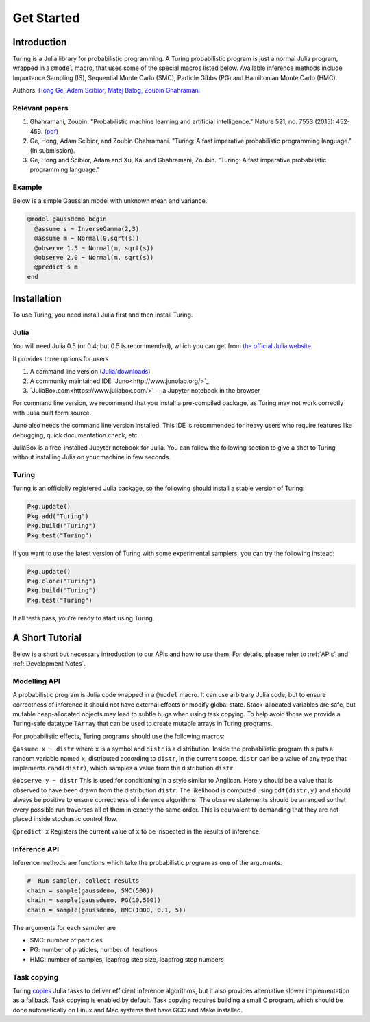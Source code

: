 Get Started
===========

Introduction
------------

Turing is a Julia library for probabilistic programming. A Turing probabilistic program is just a normal Julia program, wrapped in a ``@model`` macro, that uses some of the special macros listed below. Available inference methods include Importance Sampling (IS), Sequential Monte Carlo (SMC), Particle Gibbs (PG) and Hamiltonian Monte Carlo (HMC).

Authors: `Hong Ge <http://mlg.eng.cam.ac.uk/hong/>`__, `Adam
Scibior <http://mlg.eng.cam.ac.uk/?portfolio=adam-scibior>`__, `Matej
Balog <http://mlg.eng.cam.ac.uk/?portfolio=matej-balog>`__, `Zoubin
Ghahramani <http://mlg.eng.cam.ac.uk/zoubin/>`__

Relevant papers
~~~~~~~~~~~~~~~

1. Ghahramani, Zoubin. "Probabilistic machine learning and artificial intelligence." Nature 521, no. 7553 (2015): 452-459. (`pdf <http://www.nature.com/nature/journal/v521/n7553/full/nature14541.html>`__)
2. Ge, Hong, Adam Scibior, and Zoubin Ghahramani. "Turing: A fast imperative probabilistic programming language." (In submission).
3. Ge, Hong and Ścibior, Adam and Xu, Kai and Ghahramani, Zoubin. "Turing: A fast imperative probabilistic programming language."

Example
~~~~~~~

Below is a simple Gaussian model with unknown mean and variance.

.. code:: julia

    @model gaussdemo begin
      @assume s ~ InverseGamma(2,3)
      @assume m ~ Normal(0,sqrt(s))
      @observe 1.5 ~ Normal(m, sqrt(s))
      @observe 2.0 ~ Normal(m, sqrt(s))
      @predict s m
    end

Installation
------------

To use Turing, you need install Julia first and then install Turing.

Julia
~~~~~

You will need Julia 0.5 (or 0.4; but 0.5 is recommended), which you can get from `the official Julia website <http://julialang.org/downloads/>`_.

It provides three options for users

1. A command line version (`Julia/downloads <http://julialang.org/downloads/>`_)
2. A community maintained IDE `Juno<http://www.junolab.org/>`_
3. `JuliaBox.com<https://www.juliabox.com/>`_ - a Jupyter notebook in the browser

For command line version, we recommend that you install a pre-compiled package, as Turing may not work correctly with Julia built form source.

Juno also needs the command line version installed. This IDE is recommended for heavy users who require features like debugging, quick documentation check, etc.

JuliaBox is a free-installed Jupyter notebook for Julia. You can follow the following section to give a shot to Turing without installing Julia on your machine in few seconds.

Turing
~~~~~~

Turing is an officially registered Julia package, so the following should install a stable version of Turing:

.. code:: julia

    Pkg.update()
    Pkg.add("Turing")
    Pkg.build("Turing")
    Pkg.test("Turing")

If you want to use the latest version of Turing with some experimental samplers, you can try the following instead:

.. code:: julia

    Pkg.update()
    Pkg.clone("Turing")
    Pkg.build("Turing")
    Pkg.test("Turing")

If all tests pass, you're ready to start using Turing.

A Short Tutorial
----------------

Below is a short but necessary introduction to our APIs and how to use them. For details, please refer to :ref:`APIs` and :ref:`Development Notes`.

Modelling API
~~~~~~~~~~~~~

A probabilistic program is Julia code wrapped in a ``@model`` macro. It can use arbitrary Julia code, but to ensure correctness of inference it should not have external effects or modify global state. Stack-allocated
variables are safe, but mutable heap-allocated objects may lead to subtle bugs when using task copying. To help avoid those we provide a Turing-safe datatype ``TArray`` that can be used to create mutable arrays in Turing programs.

For probabilistic effects, Turing programs should use the following macros:

``@assume x ~ distr`` where ``x`` is a symbol and ``distr`` is a distribution. Inside the probabilistic program this puts a random variable named ``x``, distributed according to ``distr``, in the current
scope. ``distr`` can be a value of any type that implements ``rand(distr)``, which samples a value from the distribution ``distr``.

``@observe y ~ distr`` This is used for conditioning in a style similar to Anglican. Here ``y`` should be a value that is observed to have been drawn from the distribution ``distr``. The likelihood is computed using
``pdf(distr,y)`` and should always be positive to ensure correctness of inference algorithms. The observe statements should be arranged so that every possible run traverses all of them in exactly the same order. This
is equivalent to demanding that they are not placed inside stochastic control flow.

``@predict x`` Registers the current value of ``x`` to be inspected in the results of inference.

Inference API
~~~~~~~~~~~~~

Inference methods are functions which take the probabilistic program as one of the arguments.

.. code:: julia

    #  Run sampler, collect results
    chain = sample(gaussdemo, SMC(500))
    chain = sample(gaussdemo, PG(10,500))
    chain = sample(gaussdemo, HMC(1000, 0.1, 5))

The arguments for each sampler are

* SMC: number of particles
* PG: number of praticles, number of iterations
* HMC: number of samples, leapfrog step size, leapfrog step numbers

Task copying
~~~~~~~~~~~~

Turing `copies <https://github.com/JuliaLang/julia/issues/4085>`__ Julia
tasks to deliver efficient inference algorithms, but it also provides
alternative slower implementation as a fallback. Task copying is enabled
by default. Task copying requires building a small C program, which
should be done automatically on Linux and Mac systems that have GCC and
Make installed.
